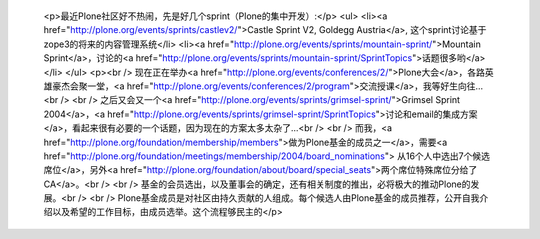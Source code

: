 
 <p>最近Plone社区好不热闹，先是好几个sprint（Plone的集中开发）:</p>
 <ul>
 <li><a href="http://plone.org/events/sprints/castlev2/">Castle Sprint V2,
 Goldegg Austria</a>, 这个sprint讨论基于zope3的将来的内容管理系统</li>
 <li><a href="http://plone.org/events/sprints/mountain-sprint/">Mountain
 Sprint</a>，讨论的<a href="http://plone.org/events/sprints/mountain-sprint/SprintTopics">话题很多哟</a></li>
 </ul>
 <p><br />
 现在正在举办<a href="http://plone.org/events/conferences/2/">Plone大会</a>，各路英雄豪杰会聚一堂，<a href="http://plone.org/events/conferences/2/program">交流授课</a>，我等好生向往...<br />
 <br />
 之后又会又一个<a href="http://plone.org/events/sprints/grimsel-sprint/">Grimsel
 Sprint 2004</a>，<a href="http://plone.org/events/sprints/grimsel-sprint/SprintTopics">讨论和email的集成方案</a>，看起来很有必要的一个话题，因为现在的方案太多太杂了...<br />
 <br />
 而我，<a href="http://plone.org/foundation/membership/members">做为Plone基金的成员之一</a>，需要<a href="http://plone.org/foundation/meetings/membership/2004/board_nominations">
 从16个人中选出7个候选席位</a>，另外<a href="http://plone.org/foundation/about/board/special_seats">两个席位特殊席位分给了CA</a>。<br />
 <br />
 基金的会员选出，以及董事会的确定，还有相关制度的推出，必将极大的推动Plone的发展。<br />
 <br />
 Plone基金成员是对社区由持久贡献的人组成。每个候选人由Plone基金的成员推荐，公开自我介绍以及希望的工作目标，由成员选举。这个流程够民主的</p>
